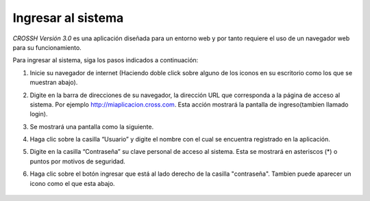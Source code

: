 ###################
Ingresar al sistema 
###################

*CROSSH Versión 3.0* es una aplicación diseñada para un entorno web y por tanto requiere el uso de un 
navegador web para su funcionamiento.

Para ingresar al sistema, siga los pasos indicados a continuación:

1. Inicie su navegador de internet (Haciendo doble click sobre alguno de los iconos en su 
   escritorio como los que se muestran abajo). 

.. image:: img/chrome.png
    :alt: Icono chrome

.. image:: img/edge.png
    :alt: Icono internet explorer

.. image:: img/edgenew.jpg
    :alt: Icono edge

.. image:: img/firefox.png
    :alt: Icono firefox

2. Digite en la barra de direcciones de su navegador, la dirección URL que corresponda a la 
   página de acceso al sistema. Por ejemplo http://miaplicacion.cross.com. Esta acción 
   mostrará la pantalla de ingreso(tambien llamado login).

.. image:: img/barra_navegacion.png
    :alt: Icono firefox

3. Se mostrará una pantalla como la siguiente.

.. image:: img/cross.png
    :alt: Ingreso a Cross

4. Haga clic sobre la casilla “Usuario” y digite el nombre con el cual se encuentra 
   registrado en la aplicación. 

5. Digite en la casilla “Contraseña” su clave personal de acceso al sistema. Esta se mostrará 
   en asteriscos (*) o puntos por motivos de seguridad.

6. Haga clic sobre el botón ingresar que está al lado derecho de la casilla "contraseña".
   Tambien puede aparecer un icono como el que esta abajo.

    .. image:: img/ingresar.png 
        :alt: Boton login


   